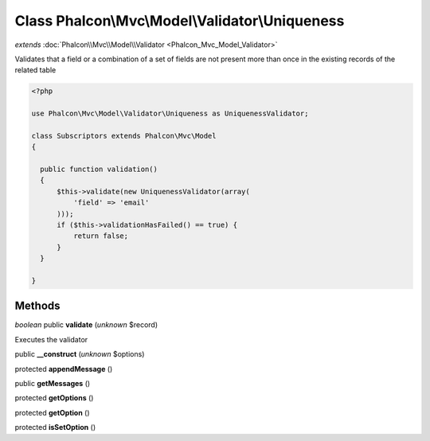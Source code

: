 Class **Phalcon\\Mvc\\Model\\Validator\\Uniqueness**
====================================================

*extends* :doc:`Phalcon\\Mvc\\Model\\Validator <Phalcon_Mvc_Model_Validator>`

Validates that a field or a combination of a set of fields are not present more than once in the existing records of the related table 

.. code-block:: php

    <?php

    use Phalcon\Mvc\Model\Validator\Uniqueness as UniquenessValidator;
    
    class Subscriptors extends Phalcon\Mvc\Model
    {
    
      public function validation()
      {
          $this->validate(new UniquenessValidator(array(
              'field' => 'email'
          )));
          if ($this->validationHasFailed() == true) {
              return false;
          }
      }
    
    }



Methods
---------

*boolean* public **validate** (*unknown* $record)

Executes the validator



public **__construct** (*unknown* $options)

protected **appendMessage** ()

public **getMessages** ()

protected **getOptions** ()

protected **getOption** ()

protected **isSetOption** ()

